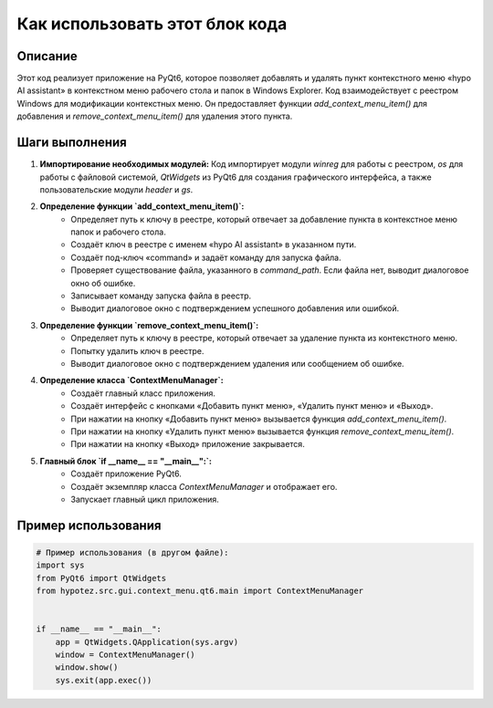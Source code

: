 Как использовать этот блок кода
=========================================================================================

Описание
-------------------------
Этот код реализует приложение на PyQt6, которое позволяет добавлять и удалять пункт контекстного меню «hypo AI assistant» в контекстном меню рабочего стола и папок в Windows Explorer.  Код взаимодействует с реестром Windows для модификации контекстных меню. Он предоставляет функции `add_context_menu_item()` для добавления и `remove_context_menu_item()` для удаления этого пункта.

Шаги выполнения
-------------------------
1. **Импортирование необходимых модулей:** Код импортирует модули `winreg` для работы с реестром, `os` для работы с файловой системой, `QtWidgets` из PyQt6 для создания графического интерфейса, а также пользовательские модули `header` и `gs`.

2. **Определение функции `add_context_menu_item()`:**
    * Определяет путь к ключу в реестре, который отвечает за добавление пункта в контекстное меню папок и рабочего стола.
    * Создаёт ключ в реестре с именем «hypo AI assistant» в указанном пути.
    * Создаёт под-ключ «command» и задаёт команду для запуска файла.
    * Проверяет существование файла, указанного в `command_path`. Если файла нет, выводит диалоговое окно об ошибке.
    * Записывает команду запуска файла в реестр.
    * Выводит диалоговое окно с подтверждением успешного добавления или ошибкой.

3. **Определение функции `remove_context_menu_item()`:**
    * Определяет путь к ключу в реестре, который отвечает за удаление пункта из контекстного меню.
    * Попытку удалить ключ в реестре.
    * Выводит диалоговое окно с подтверждением удаления или сообщением об ошибке.

4. **Определение класса `ContextMenuManager`:**
    * Создаёт главный класс приложения.
    * Создаёт интерфейс с кнопками «Добавить пункт меню», «Удалить пункт меню» и «Выход».
    * При нажатии на кнопку «Добавить пункт меню» вызывается функция `add_context_menu_item()`.
    * При нажатии на кнопку «Удалить пункт меню» вызывается функция `remove_context_menu_item()`.
    * При нажатии на кнопку «Выход» приложение закрывается.

5. **Главный блок `if __name__ == "__main__":`:**
    * Создаёт приложение PyQt6.
    * Создаёт экземпляр класса `ContextMenuManager` и отображает его.
    * Запускает главный цикл приложения.

Пример использования
-------------------------
.. code-block:: python

    # Пример использования (в другом файле):
    import sys
    from PyQt6 import QtWidgets
    from hypotez.src.gui.context_menu.qt6.main import ContextMenuManager


    if __name__ == "__main__":
        app = QtWidgets.QApplication(sys.argv)
        window = ContextMenuManager()
        window.show()
        sys.exit(app.exec())